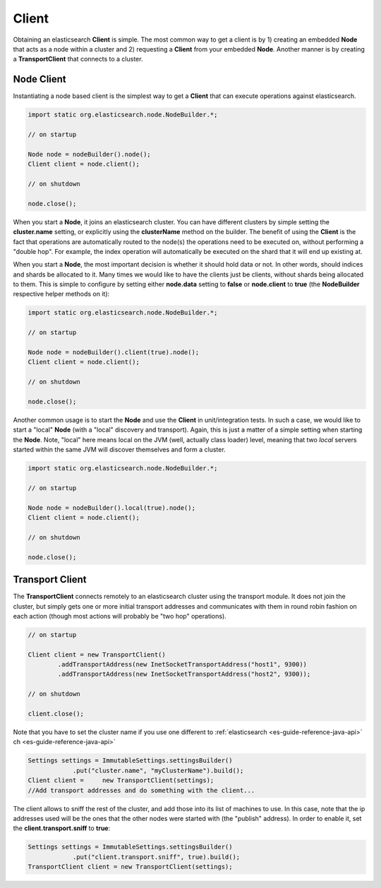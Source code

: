 .. _es-guide-reference-java-api-client:

======
Client
======

Obtaining an elasticsearch **Client** is simple. The most common way to get a client is by 1) creating an embedded **Node** that acts as a node within a cluster and 2) requesting a **Client** from your embedded **Node**. Another manner is by creating a **TransportClient** that connects to a cluster.


Node Client
===========

Instantiating a node based client is the simplest way to get a **Client** that can execute operations against elasticsearch.


.. code-block:: java


    import static org.elasticsearch.node.NodeBuilder.*;
    
    // on startup
    
    Node node = nodeBuilder().node();
    Client client = node.client();
    
    // on shutdown
    
    node.close();


When you start a **Node**, it joins an elasticsearch cluster. You can have different clusters by simple setting the **cluster.name** setting, or explicitly using the **clusterName** method on the builder. The benefit of using the **Client** is the fact that operations are automatically routed to the node(s) the operations need to be executed on, without performing a "double hop". For example, the index operation will automatically be executed on the shard that it will end up existing at.


When you start a **Node**, the most important decision is whether it should hold data or not. In other words, should indices and shards be allocated to it. Many times we would like to have the clients just be clients, without shards being allocated to them. This is simple to configure by setting either **node.data** setting to **false** or **node.client** to **true** (the **NodeBuilder** respective helper methods on it):


.. code-block:: java


    import static org.elasticsearch.node.NodeBuilder.*;
    
    // on startup
    
    Node node = nodeBuilder().client(true).node();
    Client client = node.client();
    
    // on shutdown
    
    node.close();


Another common usage is to start the **Node** and use the **Client** in unit/integration tests. In such a case, we would like to start a "local" **Node** (with a "local" discovery and transport). Again, this is just a matter of a simple setting when starting the **Node**. Note, "local" here means local on the JVM (well, actually class loader) level, meaning that two *local* servers started within the same JVM will discover themselves and form a cluster.


.. code-block:: java


    import static org.elasticsearch.node.NodeBuilder.*;
    
    // on startup
    
    Node node = nodeBuilder().local(true).node();
    Client client = node.client();
    
    // on shutdown
    
    node.close();



Transport Client
================

The **TransportClient** connects remotely to an elasticsearch cluster using the transport module. It does not join the cluster, but simply gets one or more initial transport addresses and communicates with them in round robin fashion on each action (though most actions will probably be "two hop" operations).


.. code-block:: java


    // on startup    
        
    Client client = new TransportClient()
            .addTransportAddress(new InetSocketTransportAddress("host1", 9300))
            .addTransportAddress(new InetSocketTransportAddress("host2", 9300));
    
    // on shutdown
    
    client.close();


Note that you have to set the cluster name if you use one different to :ref:`elasticsearch <es-guide-reference-java-api>`  ch <es-guide-reference-java-api>`  

.. code-block:: java


    Settings settings = ImmutableSettings.settingsBuilder()
    		.put("cluster.name", "myClusterName").build();
    Client client =	new TransportClient(settings);
    //Add transport addresses and do something with the client...


The client allows to sniff the rest of the cluster, and add those into its list of machines to use. In this case, note that the ip addresses used will be the ones that the other nodes were started with (the "publish" address). In order to enable it, set the **client.transport.sniff** to **true**:


.. code-block:: java


    Settings settings = ImmutableSettings.settingsBuilder()
    		.put("client.transport.sniff", true).build();
    TransportClient client = new TransportClient(settings);

